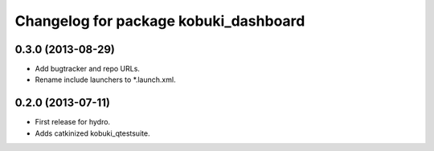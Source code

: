^^^^^^^^^^^^^^^^^^^^^^^^^^^^^^^^^^^^^^
Changelog for package kobuki_dashboard
^^^^^^^^^^^^^^^^^^^^^^^^^^^^^^^^^^^^^^

0.3.0 (2013-08-29)
------------------
* Add bugtracker and repo URLs.
* Rename include launchers to *.launch.xml.

0.2.0 (2013-07-11)
------------------

* First release for hydro.
* Adds catkinized kobuki_qtestsuite.

